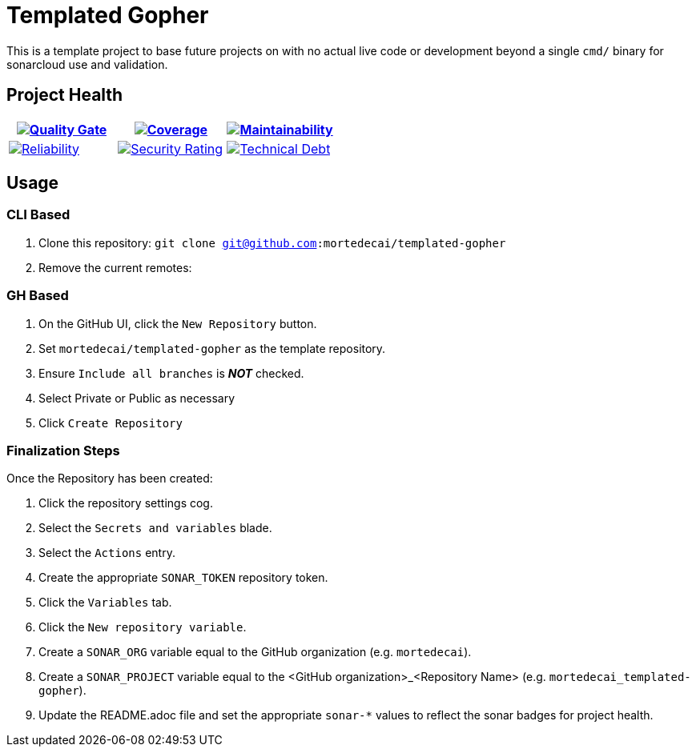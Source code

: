 ifdef::env-github[]
:tip-caption: :bulb:
:note-caption: :information_source:
:important-caption: :heavy_exclamation_mark:
:caution-caption: :fire:
:warning-caption: :warning:
endif::[]
:sonar-project-id: org_REPO
:sonar-token: &token={REMOVE_ME_IF_NOT_PRIVATE}

:img-quality-gate: https://sonarcloud.io/api/project_badges/measure?project={sonar-project-id}&metric=alert_status{sonar-token}
:img-coverage: https://sonarcloud.io/api/project_badges/measure?project={sonar-project-id}&metric=coverage{sonar-token}
:img-maintainability: https://sonarcloud.io/api/project_badges/measure?project={sonar-project-id}&metric=sqale_rating
:img-security-rating: https://sonarcloud.io/api/project_badges/measure?project={sonar-project-id}&metric=security_rating
:img-reliability: https://sonarcloud.io/api/project_badges/measure?project={sonar-project-id}&metric=reliability_rating
:img-techdebt: https://sonarcloud.io/api/project_badges/measure?project={sonar-project-id}&metric=sqale_index

:uri-analysis: https://sonarcloud.io/summary/new_code?id={sonar-project-id}

= Templated Gopher

This is a template project to base future projects on with no actual live code or development beyond a single `cmd/` binary for sonarcloud use and validation.

== Project Health

[.text-center]

|===
|image:{img-quality-gate}[Quality Gate,link={uri-analysis}]|image:{img-coverage}[Coverage,link={uri-analysis}] |image:{img-maintainability}[Maintainability,link={uri-analysis}]

|image:{img-reliability}[Reliability,link={uri-analysis}]
|image:{img-security-rating}[Security Rating,link={uri-analysis}]
|image:{img-techdebt}[Technical Debt,link={uri-analysis}]

|===

== Usage

=== CLI Based

1. Clone this repository: `git clone git@github.com:mortedecai/templated-gopher`
2. Remove the current remotes: 

=== GH Based

1. On the GitHub UI, click the `New Repository` button.
2. Set `mortedecai/templated-gopher` as the template repository.
3. Ensure `Include all branches` is *_NOT_* checked.
4. Select Private or Public as necessary
5. Click `Create Repository`

=== Finalization Steps

Once the Repository has been created:

1. Click the repository settings cog.
2. Select the `Secrets and variables` blade.
3. Select the `Actions` entry.
4. Create the appropriate `SONAR_TOKEN` repository token.
5. Click the `Variables` tab.
6. Click the `New repository variable`.
7. Create a `SONAR_ORG` variable equal to the GitHub organization (e.g. `mortedecai`).
8. Create a `SONAR_PROJECT` variable equal to the <GitHub organization>_<Repository Name> (e.g. `mortedecai_templated-gopher`).
9. Update the README.adoc file and set the appropriate `sonar-*` values to reflect the sonar badges for project health.

